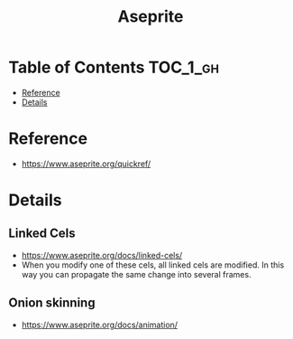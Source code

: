 #+TITLE: Aseprite

* Table of Contents :TOC_1_gh:
 - [[#reference][Reference]]
 - [[#details][Details]]

* Reference
- https://www.aseprite.org/quickref/

[[file:img/screenshot_2017-05-02_07-17-55.png]]
* Details
** Linked Cels
- https://www.aseprite.org/docs/linked-cels/
- When you modify one of these cels, all linked cels are modified. In this way you can propagate the same change into several frames. 

[[file:img/screenshot_2017-05-02_07-27-22.png]]

** Onion skinning
- https://www.aseprite.org/docs/animation/

[[file:img/screenshot_2017-05-02_07-16-29.png]]
